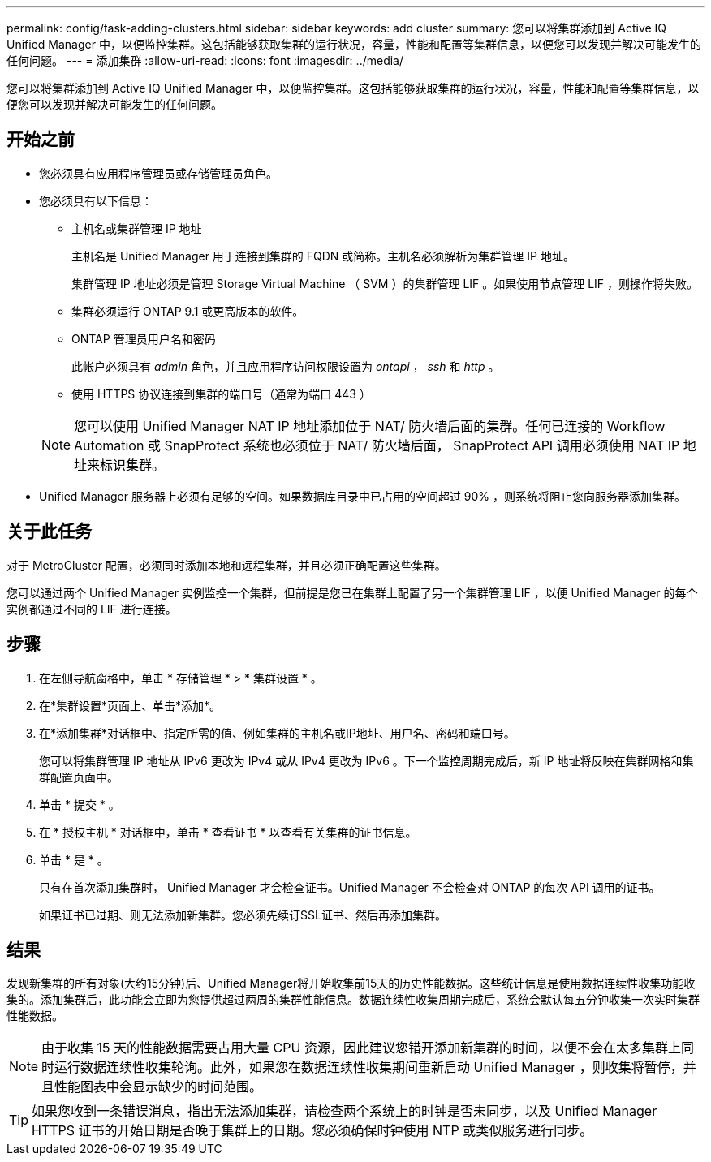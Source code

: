 ---
permalink: config/task-adding-clusters.html 
sidebar: sidebar 
keywords: add cluster 
summary: 您可以将集群添加到 Active IQ Unified Manager 中，以便监控集群。这包括能够获取集群的运行状况，容量，性能和配置等集群信息，以便您可以发现并解决可能发生的任何问题。 
---
= 添加集群
:allow-uri-read: 
:icons: font
:imagesdir: ../media/


[role="lead"]
您可以将集群添加到 Active IQ Unified Manager 中，以便监控集群。这包括能够获取集群的运行状况，容量，性能和配置等集群信息，以便您可以发现并解决可能发生的任何问题。



== 开始之前

* 您必须具有应用程序管理员或存储管理员角色。
* 您必须具有以下信息：
+
** 主机名或集群管理 IP 地址
+
主机名是 Unified Manager 用于连接到集群的 FQDN 或简称。主机名必须解析为集群管理 IP 地址。

+
集群管理 IP 地址必须是管理 Storage Virtual Machine （ SVM ）的集群管理 LIF 。如果使用节点管理 LIF ，则操作将失败。

** 集群必须运行 ONTAP 9.1 或更高版本的软件。
** ONTAP 管理员用户名和密码
+
此帐户必须具有 _admin_ 角色，并且应用程序访问权限设置为 _ontapi_ ， _ssh_ 和 _http_ 。

** 使用 HTTPS 协议连接到集群的端口号（通常为端口 443 ）


+
[NOTE]
====
您可以使用 Unified Manager NAT IP 地址添加位于 NAT/ 防火墙后面的集群。任何已连接的 Workflow Automation 或 SnapProtect 系统也必须位于 NAT/ 防火墙后面， SnapProtect API 调用必须使用 NAT IP 地址来标识集群。

====
* Unified Manager 服务器上必须有足够的空间。如果数据库目录中已占用的空间超过 90% ，则系统将阻止您向服务器添加集群。




== 关于此任务

对于 MetroCluster 配置，必须同时添加本地和远程集群，并且必须正确配置这些集群。

您可以通过两个 Unified Manager 实例监控一个集群，但前提是您已在集群上配置了另一个集群管理 LIF ，以便 Unified Manager 的每个实例都通过不同的 LIF 进行连接。



== 步骤

. 在左侧导航窗格中，单击 * 存储管理 * > * 集群设置 * 。
. 在*集群设置*页面上、单击*添加*。
. 在*添加集群*对话框中、指定所需的值、例如集群的主机名或IP地址、用户名、密码和端口号。
+
您可以将集群管理 IP 地址从 IPv6 更改为 IPv4 或从 IPv4 更改为 IPv6 。下一个监控周期完成后，新 IP 地址将反映在集群网格和集群配置页面中。

. 单击 * 提交 * 。
. 在 * 授权主机 * 对话框中，单击 * 查看证书 * 以查看有关集群的证书信息。
. 单击 * 是 * 。
+
只有在首次添加集群时， Unified Manager 才会检查证书。Unified Manager 不会检查对 ONTAP 的每次 API 调用的证书。

+
如果证书已过期、则无法添加新集群。您必须先续订SSL证书、然后再添加集群。





== 结果

发现新集群的所有对象(大约15分钟)后、Unified Manager将开始收集前15天的历史性能数据。这些统计信息是使用数据连续性收集功能收集的。添加集群后，此功能会立即为您提供超过两周的集群性能信息。数据连续性收集周期完成后，系统会默认每五分钟收集一次实时集群性能数据。

[NOTE]
====
由于收集 15 天的性能数据需要占用大量 CPU 资源，因此建议您错开添加新集群的时间，以便不会在太多集群上同时运行数据连续性收集轮询。此外，如果您在数据连续性收集期间重新启动 Unified Manager ，则收集将暂停，并且性能图表中会显示缺少的时间范围。

====
[TIP]
====
如果您收到一条错误消息，指出无法添加集群，请检查两个系统上的时钟是否未同步，以及 Unified Manager HTTPS 证书的开始日期是否晚于集群上的日期。您必须确保时钟使用 NTP 或类似服务进行同步。

====